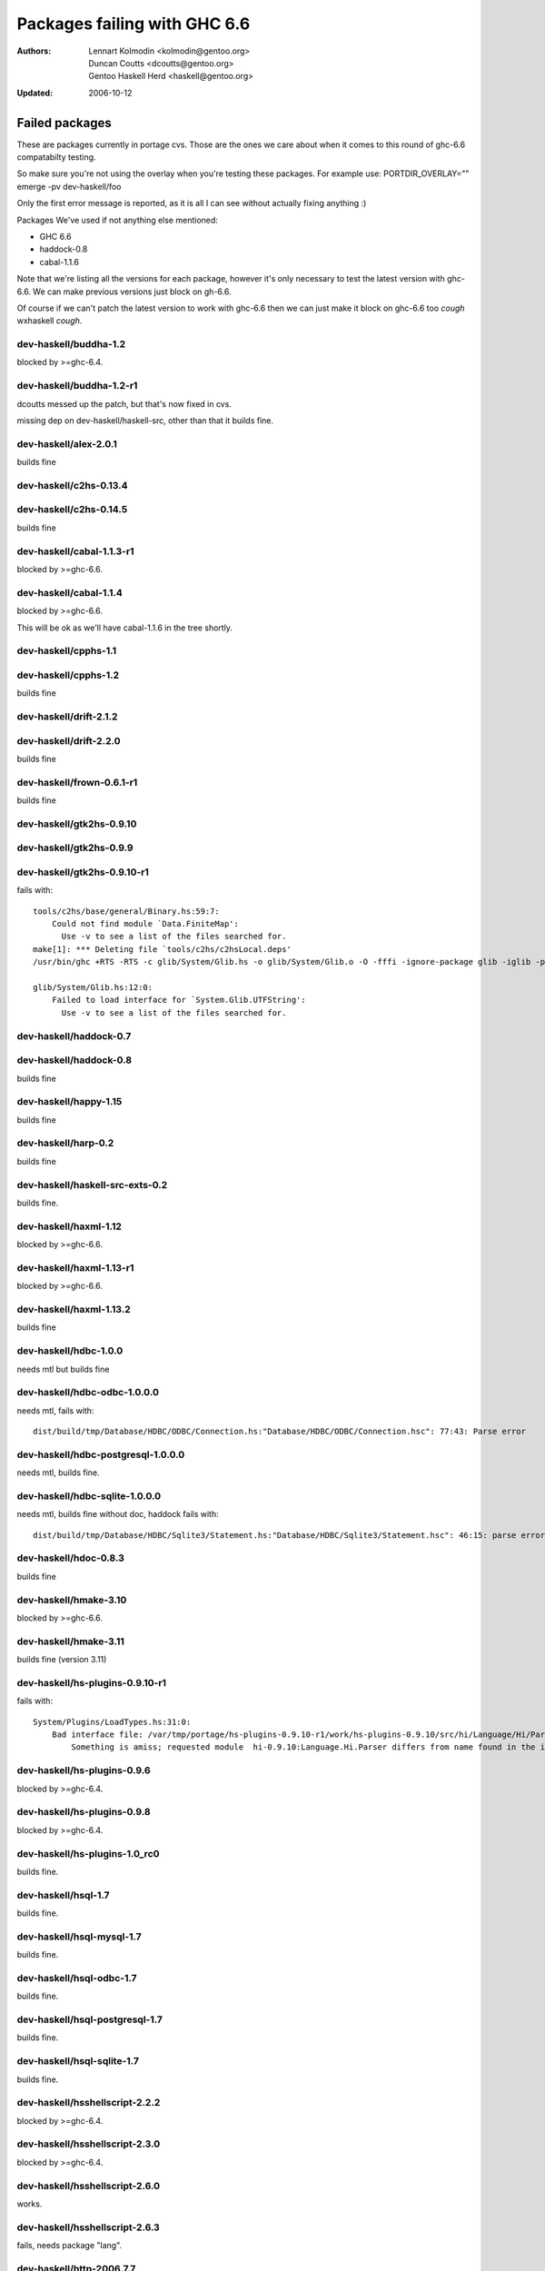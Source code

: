 =============================
Packages failing with GHC 6.6
=============================

:Authors: Lennart Kolmodin <kolmodin@gentoo.org>,
          Duncan Coutts <dcoutts@gentoo.org>,
          Gentoo Haskell Herd <haskell@gentoo.org>
:Updated: 2006-10-12

Failed packages
===============

These are packages currently in portage cvs. Those are the ones we care
about when it comes to this round of ghc-6.6 compatabilty testing.

So make sure you're not using the overlay when you're testing these packages.
For example use:
PORTDIR_OVERLAY="" emerge -pv dev-haskell/foo

Only the first error message is reported, as it is all I can see without
actually fixing anything :)

Packages We've used if not anything else mentioned:

* GHC 6.6
* haddock-0.8
* cabal-1.1.6

Note that we're listing all the versions for each package, however it's
only necessary to test the latest version with ghc-6.6. We can make previous
versions just block on gh-6.6.

Of course if we can't patch the latest version to work with ghc-6.6 then we
can just make it block on ghc-6.6 too *cough* wxhaskell *cough*.


dev-haskell/buddha-1.2
----------------------
blocked by >=ghc-6.4.


dev-haskell/buddha-1.2-r1
-------------------------

dcoutts messed up the patch, but that's now fixed in cvs.

missing dep on dev-haskell/haskell-src, other than that it builds fine.


dev-haskell/alex-2.0.1
----------------------
builds fine


dev-haskell/c2hs-0.13.4
-----------------------

dev-haskell/c2hs-0.14.5
-----------------------
builds fine


dev-haskell/cabal-1.1.3-r1
--------------------------
blocked by >=ghc-6.6.

dev-haskell/cabal-1.1.4
-----------------------
blocked by >=ghc-6.6.

This will be ok as we'll have cabal-1.1.6 in the tree shortly.


dev-haskell/cpphs-1.1
---------------------

dev-haskell/cpphs-1.2
---------------------
builds fine


dev-haskell/drift-2.1.2
-----------------------

dev-haskell/drift-2.2.0
-----------------------
builds fine


dev-haskell/frown-0.6.1-r1
--------------------------
builds fine


dev-haskell/gtk2hs-0.9.10
-------------------------

dev-haskell/gtk2hs-0.9.9
------------------------

dev-haskell/gtk2hs-0.9.10-r1
----------------------------

fails with:

::

  tools/c2hs/base/general/Binary.hs:59:7:
      Could not find module `Data.FiniteMap':
        Use -v to see a list of the files searched for.
  make[1]: *** Deleting file `tools/c2hs/c2hsLocal.deps'
  /usr/bin/ghc +RTS -RTS -c glib/System/Glib.hs -o glib/System/Glib.o -O -fffi -ignore-package glib -iglib -package-name glib '-#include<glib-object.h>' -I/usr/include/glib-2.0 -I/usr/lib64/glib-2.0/include

  glib/System/Glib.hs:12:0:
      Failed to load interface for `System.Glib.UTFString':
        Use -v to see a list of the files searched for.


dev-haskell/haddock-0.7
-----------------------

dev-haskell/haddock-0.8
-----------------------
builds fine


dev-haskell/happy-1.15
----------------------
builds fine


dev-haskell/harp-0.2
--------------------

builds fine


dev-haskell/haskell-src-exts-0.2
--------------------------------
builds fine.


dev-haskell/haxml-1.12
----------------------
blocked by >=ghc-6.6.


dev-haskell/haxml-1.13-r1
-------------------------
blocked by >=ghc-6.6.


dev-haskell/haxml-1.13.2
------------------------
builds fine


dev-haskell/hdbc-1.0.0
----------------------
needs mtl but builds fine


dev-haskell/hdbc-odbc-1.0.0.0
-----------------------------
needs mtl, fails with:

::

  dist/build/tmp/Database/HDBC/ODBC/Connection.hs:"Database/HDBC/ODBC/Connection.hsc": 77:43: Parse error


dev-haskell/hdbc-postgresql-1.0.0.0
-----------------------------------
needs mtl, builds fine.


dev-haskell/hdbc-sqlite-1.0.0.0
-------------------------------
needs mtl, builds fine without doc, haddock fails with:

::

  dist/build/tmp/Database/HDBC/Sqlite3/Statement.hs:"Database/HDBC/Sqlite3/Statement.hsc": 46:15: parse error in doc string: [haddock: EOF token


dev-haskell/hdoc-0.8.3
----------------------
builds fine


dev-haskell/hmake-3.10
----------------------
blocked by >=ghc-6.6.


dev-haskell/hmake-3.11
----------------------
builds fine (version 3.11)


dev-haskell/hs-plugins-0.9.10-r1
--------------------------------
fails with:

::

  System/Plugins/LoadTypes.hs:31:0:
      Bad interface file: /var/tmp/portage/hs-plugins-0.9.10-r1/work/hs-plugins-0.9.10/src/hi/Language/Hi/Parser.hi
          Something is amiss; requested module  hi-0.9.10:Language.Hi.Parser differs from name found in the interface file hi:Language.Hi.Parser


dev-haskell/hs-plugins-0.9.6
----------------------------
blocked by >=ghc-6.4.


dev-haskell/hs-plugins-0.9.8
----------------------------
blocked by >=ghc-6.4.


dev-haskell/hs-plugins-1.0_rc0
------------------------------
builds fine.


dev-haskell/hsql-1.7
--------------------
builds fine.


dev-haskell/hsql-mysql-1.7
--------------------------
builds fine.

dev-haskell/hsql-odbc-1.7
-------------------------
builds fine.


dev-haskell/hsql-postgresql-1.7
-------------------------------
builds fine.


dev-haskell/hsql-sqlite-1.7
---------------------------
builds fine.


dev-haskell/hsshellscript-2.2.2
-------------------------------
blocked by >=ghc-6.4.


dev-haskell/hsshellscript-2.3.0
-------------------------------
blocked by >=ghc-6.4.


dev-haskell/hsshellscript-2.6.0
-------------------------------
works.


dev-haskell/hsshellscript-2.6.3
-------------------------------
fails, needs package "lang".


dev-haskell/http-2006.7.7
-------------------------
works.

missing dep on:
* dev-haskell/network
* dev-haskell/mtl

other than that it builds fine


dev-haskell/hxt-4.02
--------------------
blocked by >=ghc-6.4.


dev-haskell/hxt-4.02-r1
-----------------------
blocked by >=ghc-6.4.


dev-haskell/hxt-5.00
--------------------
blocked by >=ghc-6.4.


dev-haskell/hxt-6.0
-------------------

missing dep on:
* dev-haskell/network 
* dev-haskell/hunit

but otherwise builds fine


dev-haskell/lhs2tex-1.10_pre
----------------------------
blocked by >=ghc-6.6.


dev-haskell/lhs2tex-1.11
------------------------
blocked by >=ghc-6.6.

This should be solved by a new lhs2tex-1.12 release.


dev-haskell/missingh-0.14.4
---------------------------

missing dep on:
* dev-haskell/network
* dev-haskell/mtl
* dev-haskell/haskell-src
* dev-haskell/hunit

fails with:

::

  MissingH/Str.hs:47:7:
      Could not find module `Text.Regex':
        it is a member of package regex-compat-0.71, which is hidden


in other words, it's missing a dep on the regex-compat package
though this only exists as of ghc-6.6 so will need conditional patching.
*sigh*.


dev-haskell/uuagc-0.9.1
-----------------------
builds fine


dev-haskell/uulib-0.9.2
-----------------------
I stand corrected, it works.


dev-haskell/wash-2.0.6
----------------------
blocked by >=ghc-6.4.


dev-haskell/wash-2.3.1
----------------------
blocked by >=ghc-6.4.


dev-haskell/wash-2.5.6
----------------------
fails with:

::

  M   -package text WASHOut.hs WASHData.hs WASHUtil.hs WASHParser.hs WASHClean.hs WASHFlags.hs WASHExpression.hs WASHGenerator.hs WASHMain.hs 
  make[3]: M: command not found

dev-haskell/wxhaskell-0.8-r1
----------------------------
blocked by >=ghc-6.4.

dev-haskell/wxhaskell-0.9
-------------------------
blocked by >=ghc-6.4.

dev-haskell/wxhaskell-0.9.4
---------------------------

::

  wx/src/Graphics/UI/WX/Types.hs:94:0:
     Bad interface file: out/wx/imports/Graphics/UI/WXCore/Types.hi
         Something is amiss; requested module  wx:Graphics.UI.WXCore.Types differs from name found in the interface file wxcore:Graphics.UI.WXCore.Types


This is a hard one to fix.


.. vim: tw=76 ts=2 :
